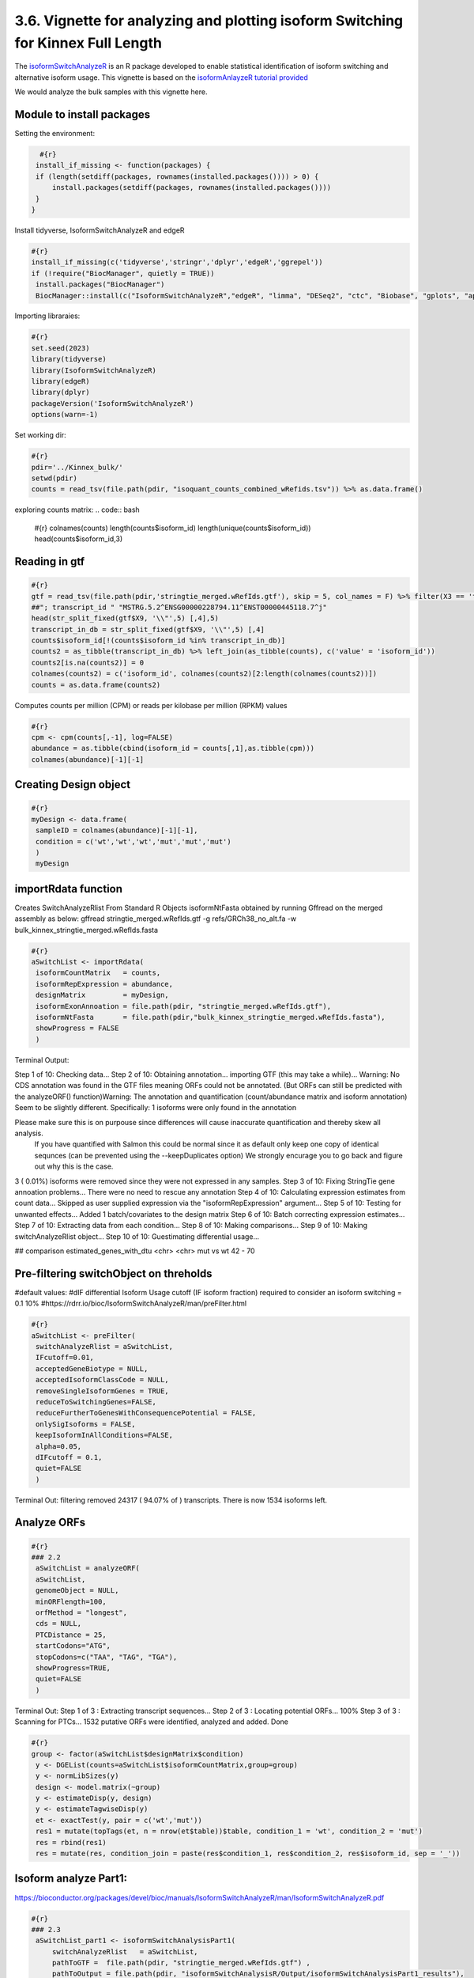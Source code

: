 3.6. Vignette for analyzing and plotting isoform Switching for Kinnex Full Length
===================================================================================

The `isoformSwitchAnalyzeR <https://www.bioconductor.org/packages/release/bioc/html/IsoformSwitchAnalyzeR.html>`_ is an R package developed to enable statistical identification of isoform switching and alternative isoform usage.
This vignette is based on the `isoformAnlayzeR tutorial provided <https://bioconductor.statistik.tu-dortmund.de/packages/3.8/bioc/vignettes/IsoformSwitchAnalyzeR/inst/doc/IsoformSwitchAnalyzeR.html>`_

We would analyze the bulk samples with this vignette here.


Module to install packages
~~~~~~~~~~~~~~~~~~~~~~~~~~~

Setting the environment:

.. code:: bash 

     #{r}
    install_if_missing <- function(packages) {
    if (length(setdiff(packages, rownames(installed.packages()))) > 0) {
        install.packages(setdiff(packages, rownames(installed.packages())))
    }
   }


Install tidyverse, IsoformSwitchAnalyzeR and edgeR

.. code:: bash 

   #{r}
   install_if_missing(c('tidyverse','stringr','dplyr','edgeR','ggrepel'))
   if (!require("BiocManager", quietly = TRUE))
    install.packages("BiocManager")
    BiocManager::install(c("IsoformSwitchAnalyzeR","edgeR", "limma", "DESeq2", "ctc", "Biobase", "gplots", "ape", "argparse","dplyr"))




Importing libraraies:

.. code:: bash
    
    #{r}
    set.seed(2023)
    library(tidyverse)
    library(IsoformSwitchAnalyzeR)
    library(edgeR)
    library(dplyr)
    packageVersion('IsoformSwitchAnalyzeR')
    options(warn=-1)

Set working dir:

.. code:: bash 

   #{r}
   pdir='../Kinnex_bulk/'
   setwd(pdir)
   counts = read_tsv(file.path(pdir, "isoquant_counts_combined_wRefids.tsv")) %>% as.data.frame()

exploring counts matrix:
.. code:: bash 

   #{r}
   colnames(counts)
   length(counts$isoform_id)
   length(unique(counts$isoform_id))
   head(counts$isoform_id,3)

Reading in gtf
~~~~~~~~~~~~~~~
.. code:: bash 

   #{r}
   gtf = read_tsv(file.path(pdir,'stringtie_merged.wRefIds.gtf'), skip = 5, col_names = F) %>% filter(X3 == 'transcript')
   ##"; transcript_id " "MSTRG.5.2^ENSG00000228794.11^ENST00000445118.7^j"
   head(str_split_fixed(gtf$X9, '\\"',5) [,4],5)
   transcript_in_db = str_split_fixed(gtf$X9, '\\"',5) [,4] 
   counts$isoform_id[!(counts$isoform_id %in% transcript_in_db)]
   counts2 = as_tibble(transcript_in_db) %>% left_join(as_tibble(counts), c('value' = 'isoform_id')) 
   counts2[is.na(counts2)] = 0
   colnames(counts2) = c('isoform_id', colnames(counts2)[2:length(colnames(counts2))])
   counts = as.data.frame(counts2)

Computes counts per million (CPM) or reads per kilobase per million (RPKM) values

.. code:: bash 

   #{r}
   cpm <- cpm(counts[,-1], log=FALSE)
   abundance = as.tibble(cbind(isoform_id = counts[,1],as.tibble(cpm)))
   colnames(abundance)[-1][-1]

Creating Design object
~~~~~~~~~~~~~~~~~~~~~~~
.. code:: bash 

   #{r}
   myDesign <- data.frame(
    sampleID = colnames(abundance)[-1][-1],
    condition = c('wt','wt','wt','mut','mut','mut')
    )
    myDesign

importRdata function 
~~~~~~~~~~~~~~~~~~~~~

Creates SwitchAnalyzeRlist From Standard R Objects
isoformNtFasta obtained by running Gffread on the merged assembly as below:
gffread stringtie_merged.wRefIds.gtf -g refs/GRCh38_no_alt.fa -w bulk_kinnex_stringtie_merged.wRefIds.fasta

.. code:: bash 

   #{r}
   aSwitchList <- importRdata(
    isoformCountMatrix   = counts,
    isoformRepExpression = abundance,
    designMatrix         = myDesign,
    isoformExonAnnoation = file.path(pdir, "stringtie_merged.wRefIds.gtf"),
    isoformNtFasta       = file.path(pdir,"bulk_kinnex_stringtie_merged.wRefIds.fasta"),
    showProgress = FALSE
    )

Terminal Output:

Step 1 of 10: Checking data...
Step 2 of 10: Obtaining annotation...
importing GTF (this may take a while)...
Warning:    No CDS annotation was found in the GTF files meaning ORFs could not be annotated.
(But ORFs can still be predicted with the analyzeORF() function)Warning: The annotation and quantification (count/abundance matrix and isoform annotation) Seem to be slightly different. 
Specifically:
1 isoforms were only found in the annotation
 
Please make sure this is on purpouse since differences will cause inaccurate quantification and thereby skew all analysis.
 If you have quantified with Salmon this could be normal since it as default only keep one copy of identical sequnces (can be prevented using the --keepDuplicates option)
 We strongly encurage you to go back and figure out why this is the case.

3 ( 0.01%) isoforms were removed since they were not expressed in any samples.
Step 3 of 10: Fixing StringTie gene annoation problems...
There were no need to rescue any annotation
Step 4 of 10: Calculating expression estimates from count data...
Skipped as user supplied expression via the "isoformRepExpression" argument...
Step 5 of 10: Testing for unwanted effects...
Added 1 batch/covariates to the design matrix
Step 6 of 10: Batch correcting expression estimates...
Step 7 of 10: Extracting data from each condition...
Step 8 of 10: Making comparisons...
Step 9 of 10: Making switchAnalyzeRlist object...
Step 10 of 10: Guestimating differential usage...

##
comparison        estimated_genes_with_dtu
<chr>             <chr>
mut vs wt	        42 - 70


Pre-filtering switchObject on threholds
~~~~~~~~~~~~~~~~~~~~~~~~~~~~~~~~~~~~~~~

#default values:
#dIF differential Isoform Usage cutoff (IF isoform fraction) required to consider an isoform switching = 0.1 10%
#https://rdrr.io/bioc/IsoformSwitchAnalyzeR/man/preFilter.html

.. code:: bash 

   #{r}
   aSwitchList <- preFilter(
    switchAnalyzeRlist = aSwitchList,
    IFcutoff=0.01,
    acceptedGeneBiotype = NULL,
    acceptedIsoformClassCode = NULL,
    removeSingleIsoformGenes = TRUE,
    reduceToSwitchingGenes=FALSE,
    reduceFurtherToGenesWithConsequencePotential = FALSE,
    onlySigIsoforms = FALSE,
    keepIsoformInAllConditions=FALSE,
    alpha=0.05,
    dIFcutoff = 0.1,
    quiet=FALSE
    )


Terminal Out:
filtering removed 24317 ( 94.07% of ) transcripts. There is now 1534 isoforms left.

Analyze ORFs
~~~~~~~~~~~~

.. code:: bash 

   #{r}
   ### 2.2
    aSwitchList = analyzeORF(
    aSwitchList,
    genomeObject = NULL,
    minORFlength=100,
    orfMethod = "longest",
    cds = NULL,
    PTCDistance = 25,
    startCodons="ATG",
    stopCodons=c("TAA", "TAG", "TGA"),
    showProgress=TRUE,
    quiet=FALSE
    )


Terminal Out:
Step 1 of 3 : Extracting transcript sequences...
Step 2 of 3 : Locating potential ORFs...
100%
Step 3 of 3 : Scanning for PTCs...
1532 putative ORFs were identified, analyzed and added.
Done

.. code:: bash 

   #{r}
   group <- factor(aSwitchList$designMatrix$condition)
    y <- DGEList(counts=aSwitchList$isoformCountMatrix,group=group)
    y <- normLibSizes(y)
    design <- model.matrix(~group)
    y <- estimateDisp(y, design)
    y <- estimateTagwiseDisp(y)
    et <- exactTest(y, pair = c('wt','mut'))
    res1 = mutate(topTags(et, n = nrow(et$table))$table, condition_1 = 'wt', condition_2 = 'mut')
    res = rbind(res1)
    res = mutate(res, condition_join = paste(res$condition_1, res$condition_2, res$isoform_id, sep = '_'))


Isoform analyze Part1:
~~~~~~~~~~~~~~~~~~~~~~

https://bioconductor.org/packages/devel/bioc/manuals/IsoformSwitchAnalyzeR/man/IsoformSwitchAnalyzeR.pdf

.. code:: bash 

   #{r} 
   ### 2.3
    aSwitchList_part1 <- isoformSwitchAnalysisPart1(
        switchAnalyzeRlist   = aSwitchList,
        pathToGTF =  file.path(pdir, "stringtie_merged.wRefIds.gtf") ,
        pathToOutput = file.path(pdir, "isoformSwitchAnalysisR/Output/isoformSwitchAnalysisPart1_results"),
        outputSequences      = TRUE, # change to TRUE whan analyzing your own data 
        prepareForWebServers = TRUE,  # change to TRUE if you will use webservers for external sequence analysis
    )
    summary(aSwitchList_part1)
    #saveRDS(aSwitchList_part1, 'aSwitchList.rds')


Terminal Out:

Step 1 of 3 : Detecting isoform switches...
Step 3 of 3 : Extracting (and outputting) sequences
The 'removeLongAAseq' and 'removeShortAAseq' arguments:
Removed : 0 isoforms.
Trimmed : 1 isoforms (to only contain the first 1000 AA)
The 'alsoSplitFastaFile' caused 1 fasta files, each with a subset of the data, to be created (each named X of Y).

The number of isoform switches found were:
The nucleotide and amino acid sequences of these isoforms have been outputted to the supplied directory. 
These sequences enabling external analysis of protein domians (Pfam), coding potential (CPAT/CPC2) or signal peptides (SignalIP). 
See ?analyzeCPAT, ?analyzeCPC2, ?analyzePFAM or?analyzeSignalIP (under details) for suggested ways of running these three tools.


.. code:: bash 

   #{r} 
   summary(aSwitchList_part1)


Terminal Out:

This switchAnalyzeRlist list contains:
72 isoforms from 33 genes
1 comparison from 2 conditions (in total 6 samples)

Switching features:

Feature analyzed:
[1] "Isoform Switch Identification, ntSequence, ORFs, aaSequence"


Restart point:
.. code:: bash 

   #{r} 
   #aSwitchList_part1 = readRDS('aSwitchList.rds')

.. code:: bash 

   #{r} 
   summary(aSwitchList_part1$isoformCountMatrix)
    dim(aSwitchList_part1$isoformCountMatrix)
    aSwitchList_part1$isoformCountMatrix

    aSwitchList <- aSwitchList_part1
    group <- factor(aSwitchList$designMatrix$condition)
    group



DGEList function 
~~~~~~~~~~~~~~~~

Creates a DGEList object from a table of counts (rows=features, columns=samples), group indicator for each column, library size (optional) and a table of feature annotation (optional).


normLibSizes - The normLibSizes function normalizes the library sizes in such a way to minimize the log-fold
changes between the samples for most genes. The default method for computing these scale
factors uses a trimmed mean of M-values (TMM) between each pair of samples.

.. code:: bash 

   #{r} 
   y <- DGEList(counts=aSwitchList$isoformCountMatrix,group=group)
   y <- normLibSizes(y)

   ~group
    design <- model.matrix(~group)
    design

estimateDisp: from edgeR package
Maximizes the negative binomial likelihood to give the estimate of the common, trended and tagwise dispersions across all tags.

.. code:: bash 

   #{r} 
   estimateDisp(y, design)
   y <- estimateDisp(y, design)

estimateTagwiseDisp from edgeR:
Estimates tagwise dispersion values by an empirical Bayes method based on weighted conditional maximum likelihood

.. code:: bash 

   #{r} 
   estimateTagwiseDisp(y)
   y <- estimateTagwiseDisp(y)

exactTest for edgeR:
Compute genewise exact tests for differences in the means between two groups of negative-binomially distributed counts.

.. code:: bash 

   #{r} 
   et <- exactTest(y, pair = c('wt','mut'))
   et

   res1 = mutate(topTags(et, n = nrow(et$table))$table, condition_1 = 'mut', condition_2 = 'wt')
   res = rbind(res1)
   res = mutate(res, condition_join = paste(res$condition_1, res$condition_2, res$isoform_id, sep = '_'))
   res


Mutating isoformSwitchObject
~~~~~~~~~~~~~~~~~~~~~~~~~~~~
.. code:: bash 

   #{r}  
   aSwitchList_condition_join = paste(aSwitchList$isoformFeatures$condition_1, aSwitchList$isoformFeatures$condition_2, aSwitchList$isoformFeatures$isoform_id, sep = '_')
   aSwitchList$isoformFeatures$iso_p_value = res$PValue[match(aSwitchList_condition_join, res$condition_join)]
   aSwitchList$isoformFeatures$iso_q_value = res$FDR[match(aSwitchList_condition_join, res$condition_join)]
   aSwitchList$isoformFeatures$iso_significant = res$FDR[match(aSwitchList_condition_join, res$condition_join)] < 0.05
   aSwitchList$isoformFeatures$iso_significant[aSwitchList$isoformFeatures$iso_significant == TRUE] = 'yes'
   aSwitchList$isoformFeatures$iso_significant[aSwitchList$isoformFeatures$iso_significant == FALSE] = 'no'


.. code:: bash 

   #{r}  
   summary(aSwitchList$isoformFeatures$isoform_switch_q_value)
   summary(res$FDR[match(aSwitchList_condition_join, res$condition_join)] < 0.05)
   res$FDR[match(aSwitchList_condition_join, res$condition_join)] < 0.05

   head(str_split_fixed(aSwitchList$isoformFeatures$isoform_id, '\\^',4))


Getting gene names and gene symbols:
.. code:: bash 

    #{r}  
    library('biomaRt')
    library('devtools')
    if(!require('annotables')) {
    install.packages('annotables')
    library('annotables')
    }
    BiocManager::install("org.Hs.eg.db")

    #Getting GRCh38 reference:
    if (!require("BiocManager", quietly = TRUE))
    install.packages("BiocManager")

    BiocManager::install("BSgenome.Hsapiens.NCBI.GRCh38")

    #EnsDb.Hsapiens.v86 reference database:
    if (!require("BiocManager", quietly = TRUE))
    install.packages("BiocManager")

    BiocManager::install("EnsDb.Hsapiens.v86")

This function returns a list of BioMart databases hosted by Ensembl. To establish a connection use the useMart function.   

.. code:: bash 

   #{r}  
   listEnsembl()
   ensmbl <- useEnsembl(biomart = "genes")
   ensml_datasets <- listDatasets(ensmbl)


useMart func: Connects to the selected BioMart database and dataset

.. code:: bash 

   #{r}  
   mart = useMart("ensembl")
   mart = useMart(biomart="ensembl", dataset="hsapiens_gene_ensembl")

.. code:: bash 

   #{r}  
   attr <- listAttributes(mart)
   filters <- listFilters(mart)



Ref Ensmbl Ids in dataset
~~~~~~~~~~~~~~~~~~~~~~~~~~

.. code:: bash 

   #{r} 
   isoformFeatures_wIds <- aSwitchList$isoformFeatures
   isoformFeatures_wIds$ref_transcript_id <- str_split_fixed(isoformFeatures_wIds$isoform_id, '\\^',4)[,3]
   isoformFeatures_wIds$ref_gene_id <- str_split_fixed(isoformFeatures_wIds$isoform_id, '\\^',4)[,2]


.. code:: bash 

   #{r}  
   refIds <- getBM(attributes = c('ensembl_gene_id_version','ensembl_transcript_id_version',
                     'external_gene_name','external_transcript_name'),
      filters = "ensembl_gene_id_version",
      values = isoformFeatures_wIds$ref_gene_id,
      mart = mart
   )

.. code:: bash 

   #{r}  
   refIds <- refIds %>% unique()
   refIds
   colnames(refIds) = c('gene_id', 'transcript_id', 'gene_name', 'transcript_name')
   refIds

.. code:: bash 

   #{r}  
   isoformFeatures_wIds <- left_join(isoformFeatures_wIds %>% dplyr::select(-c("gene_name")),
                     refIds %>%
                     unique(),
           by=c("ref_transcript_id"="transcript_id", 
                "ref_gene_id"="gene_id"))


Volcano like plot
~~~~~~~~~~~~~~~~~~

.. code:: bash 

   #{r}  
   ### Volcano like plot:
    library(ggrepel)

    ggplot(data=isoformFeatures_wIds, aes(x=dIF, y=-log10(isoform_switch_q_value)), label=isoformFeatures_wIds$isoform_id) +
     geom_point(
        aes( color=abs(dIF) > 0.1 & isoform_switch_q_value < 0.05,), # default cutoff
        size=1
    ) + 
    geom_hline(yintercept = -log10(0.1), linetype='dashed') + # default cutoff
    geom_vline(xintercept = c(-0.001, 0.001), linetype='dashed') + # default cutoff
    facet_wrap( ~ condition_2) +
    #facet_grid(condition_1 ~ condition_2) + # alternative to facet_wrap if you have overlapping conditions
    scale_color_manual('Signficant\nIsoform Switch', values = c('blue','orange')) +
    labs(x='dIF', y='-Log10 ( Isoform Switch Q Value )') +
    theme_bw()


.. image:: ../_images/isoformSwitch_1.png
   :align: center

   
.. code:: bash 

   #{r} 
   library(ggrepel)

    nbaplot = ggplot(data=isoformFeatures_wIds, aes(x=dIF, y=-log10(isoform_switch_q_value)), label=isoformFeatures_wIds$isoform_id) +
     geom_point(
        aes( color=abs(dIF) > 0.01 & isoform_switch_q_value < 0.05,), # default cutoff
        size=1
    ) + 
    geom_hline(yintercept = -log10(0.1), linetype='dashed') + # default cutoff
    geom_vline(xintercept = c(-0.001, 0.001), linetype='dashed') + # default cutoff
    facet_wrap( ~ condition_2) +
    #facet_grid(condition_1 ~ condition_2) + # alternative to facet_wrap if you have overlapping conditions
    scale_color_manual('Signficant\nIsoform Switch', values = c('blue','orange')) +
    labs(x='dIF', y='-Log10 ( Isoform Switch Q Value )') +
    theme_bw()
    
    nbaplot + 
    geom_label_repel(aes(label=ifelse(-log10(isoform_switch_q_value)>0.1,as.character(isoformFeatures_wIds$transcript_name),'')),
                  box.padding   = 0.35, 
                  point.padding = 0.1,
                  segment.color = 'grey40')


.. image:: ../_images/isoformSwitch_1_wLabels.png
   :align: center


Switch vs Gene changes
~~~~~~~~~~~~~~~~~~~~~~

.. code:: bash 

   #{r} 
   ggplot(data=isoformFeatures_wIds, aes(x=gene_log2_fold_change, y=dIF)) +
    geom_point(
        aes( color=abs(dIF) > 0.1 & isoform_switch_q_value < 0.05 ), # default cutoff
        size=1
    ) + 
    facet_wrap(~ condition_2) +
    #facet_grid(condition_1 ~ condition_2) + # alternative to facet_wrap if you have overlapping conditions
    geom_hline(yintercept = 0, linetype='dashed') +
    geom_vline(xintercept = 0, linetype='dashed') +
    scale_color_manual('Signficant\nIsoform Switch', values = c('blue','orange')) +
    labs(x='Gene log2 fold change', y='dIF') +
    theme_bw()

.. image:: ../_images/isoformSwitch_2.png
   :align: center

Restart point:

.. code:: bash 

   #{r} 
   #saveRDS(aSwitchList_part1, 'aSwitchList.rds')
   #aSwitchList_part1 = readRDS('aSwitchList.rds')


isoformSwitchAnalysisPart2 : 
~~~~~~~~~~~~~~~~~~~~~~~~~~~~

adds the results of the external sequence analysis supplied and then analyzes alternative splicing.

Pfam annotations are required, in addition we can provide annotations generated with the tools below.
CPC2 Coding Potential Calculator : https://cpc2.gao-lab.org/

Pfam - domain annotation `pfam_scan.pl -as -dir isoformSwitchAnalysisPart1_results -fasta isoformSwitchAnalyzeR_isoform_AA_complete.fasta -cpu 4 -e_seq 10.0 -e_dom 10.0 > Pfam_result.txt`

IUPred Intrinsically disordered proteins (IDPs) : https://iupred2a.elte.hu/

SignalP Signal peptide and cleavage sites in gram+, gram- and eukaryotic amino acid sequences (signal pipetide at N terminus) : https://services.healthtech.dtu.dk/services/SignalP-5.0/


.. code:: bash 

   #{r}  
   aSwitchList <- analyzePFAM(
    aSwitchList,
    pathToPFAMresultFile = file.path(pdir, "isoformSwitchAnalysisR/Output/Pfam_out.txt"),
    showProgress=TRUE,
    quiet=FALSE
    
    )

.. code:: bash 

   #{r} 
    aSwitchList <- isoformSwitchAnalysisPart2(
   switchAnalyzeRlist        = aSwitchList,
   n                         = 10,    # if plotting was enabled, it would only output the top 10 switches
   removeNoncodinORFs        = TRUE,
   pathToCPC2resultFile      = file.path(pdir, "isoformSwitchAnalysisR/Output/cpc2output.txt"),
   pathToIUPred2AresultFile  = file.path(pdir, "isoformSwitchAnalysisR/Output/iupred2a_out.txt"), 
   pathToSignalPresultFile   = file.path(pdir, "isoformSwitchAnalysisR/Output/prediction_results.txt"), 
   pathToDeepTMHMMresultFile = file.path(pdir, "isoformSwitchAnalysisR/Output/TMRs.gff3"),
   outputPlots               = TRUE
    )

For DeepLoc annotations, we add a small custom code to format input annotations file:

The input file should have column names in format as below:

.. code:: bash 

   #{r} 
   library(stringr)
   deeploc <- read.csv(file.path(pdir, "isoformSwitchAnalysisR/Output/DeepLoc_results.csv"))
   deeploc$Protein_ID <- str_replace_all(deeploc$Protein_ID, fixed("_"), "^")
   names(deeploc)
   names(deeploc) <- gsub("\\.", " ", names(deeploc))
   names(deeploc)
   write.csv(deeploc,file.path(pdir, "isoformSwitchAnalysisR/Output/DeepLoc_results_wCarets.csv"), row.names = FALSE)

Reading the results in:

.. code:: bash

   #{r}
   aSwitchList_wRefIds <- analyzeDeepLoc2(
      switchAnalyzeRlist = aSwitchList_wRefIds,
      pathToDeepLoc2resultFile = file.path(pdir, "isoformSwitchAnalysisR/Output/DeepLoc_results_wCarets.csv"),
      quiet = FALSE
   )

Terminal Out:
Added subcellular information to 60 (83.33%) transcripts

extracted all switches

.. code:: bash

   #{r} 
   extractTopSwitches(aSwitchList_wRefIds, filterForConsequences = TRUE, n=10)


analyzeSwitchConsequences:
.. code:: bash

   #{r} 
   analyzeSwitchConsequences(aSwitchList_wRefIds, consequencesToAnalyze = 'all')

.. image:: ../_images/common_switch_consequences.png
   :align: center

Splitting the Long Ids in it's constituent parts:
Renaming Isoform Id by Transcript ID and Gffcompare class codes

.. code:: bash

   #{r} 
   aSwitchList_wRefIds$isoformFeatures$isoform_id <- paste(str_split_fixed(aSwitchList_wRefIds$isoformFeatures$isoform_id, '\\^',4)[,3],str_split_fixed(aSwitchList_wRefIds$isoformFeatures$isoform_id, '\\^',4)[,4], sep = "_")
   aSwitchList_wRefIds$isoformCountMatrix$isoform_id <- paste(str_split_fixed(aSwitchList_wRefIds$isoformCountMatrix$isoform_id, '\\^',4)[,3],str_split_fixed(aSwitchList_wRefIds$isoformCountMatrix$isoform_id, '\\^',4)[,4], sep = "_")
   aSwitchList_wRefIds$isoformRepExpression$isoform_id <- paste(str_split_fixed(aSwitchList_wRefIds$isoformRepExpression$isoform_id, '\\^',4)[,3],str_split_fixed(aSwitchList_wRefIds$isoformRepExpression$isoform_id, '\\^',4)[,4], sep = "_")
   aSwitchList_wRefIds$isoformRepIF$isoform_id <- paste(str_split_fixed(aSwitchList_wRefIds$isoformRepIF$isoform_id, '\\^',4)[,3],str_split_fixed(aSwitchList_wRefIds$isoformRepIF$isoform_id, '\\^',4)[,4], sep = "_")
   aSwitchList_wRefIds$orfAnalysis$isoform_id <- paste(str_split_fixed(aSwitchList_wRefIds$orfAnalysis$isoform_id, '\\^',4)[,3],str_split_fixed(aSwitchList_wRefIds$orfAnalysis$isoform_id , '\\^',4)[,4], sep = "_")
   aSwitchList_wRefIds$isoformSwitchAnalysis$isoform_id <- paste(str_split_fixed(aSwitchList_wRefIds$isoformSwitchAnalysis$isoform_id, '\\^',4)[,3],str_split_fixed(aSwitchList_wRefIds$isoformSwitchAnalysis$isoform_id , '\\^',4)[,4], sep = "_")
   aSwitchList_wRefIds$topologyAnalysis$isoform_id <- paste(str_split_fixed(aSwitchList_wRefIds$topologyAnalysis$isoform_id, '\\^',4)[,3],str_split_fixed(aSwitchList_wRefIds$topologyAnalysis$isoform_id , '\\^',4)[,4], sep = "_")


plotting "CAPG" out:

.. code:: bash

   #{r} 
   options(repr.plot.width = 10, repr.plot.height = 5, repr.plot.res = 200)
   switchPlot(
      aSwitchList_wRefIds,
      gene = 'CAPG',
      condition1 = 'mutant',
      condition2 = 'wt',
   )

.. image:: ../_images/CAPG.png
   :align: center

plotting "RPS24" out:

.. code:: bash

   #{r} 
    options(repr.plot.width = 10, repr.plot.height = 5, repr.plot.res = 200)
    switchPlot(
      aSwitchList_wRefIds,
      gene = 'RPS24',
      condition1 = 'mutant',
      condition2 = 'wt',
 )

.. image:: ../_images/RPS24.png
   :align: center


plotting "DDX5" out:

.. code:: bash

   #{r} 
    options(repr.plot.width = 10, repr.plot.height = 5, repr.plot.res = 200)
    switchPlot(
      aSwitchList_wRefIds,
      gene = 'DDX5',
      condition1 = 'mutant',
      condition2 = 'wt',
 )

.. image:: ../_images/DDX5.png
   :align: center


plotting "CANX" out:

.. code:: bash

   #{r} 
    options(repr.plot.width = 10, repr.plot.height = 5, repr.plot.res = 200)
    switchPlot(
      aSwitchList_wRefIds,
      gene = 'CANX',
      condition1 = 'mutant',
      condition2 = 'wt',
 )

 .. image:: ../_images/CANX.png
   :align: center

plotting "FAH" out:

.. code:: bash

   #{r} 
    options(repr.plot.width = 10, repr.plot.height = 5, repr.plot.res = 200)
    switchPlot(
      aSwitchList_wRefIds,
      gene = 'FAH',
      condition1 = 'mutant',
      condition2 = 'wt',
 )

.. image:: ../_images/FAH.png
   :align: center


plotting "TSEN15" out:

.. code:: bash

   #{r} 
    options(repr.plot.width = 10, repr.plot.height = 5, repr.plot.res = 200)
    switchPlot(
      aSwitchList_wRefIds,
      gene = 'TSEN15',
      condition1 = 'mutant',
      condition2 = 'wt',
 )


.. image:: ../_images/TSEN15.png
   :align: center


plotting "NDUFB10" out:

.. code:: bash

   #{r} 
    options(repr.plot.width = 10, repr.plot.height = 5, repr.plot.res = 200)
    switchPlot(
      aSwitchList_wRefIds,
      gene = 'NDUFB10',
      condition1 = 'mutant',
      condition2 = 'wt',
 )


.. image:: ../_images/NDUFB10.png
   :align: center